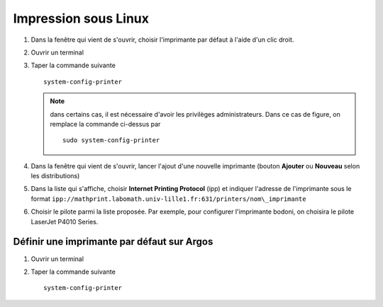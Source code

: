 Impression sous Linux
=====================

#.  Dans la fenêtre qui vient de s'ouvrir, choisir l'imprimante par défaut à l'aide d'un clic droit.
#.  Ouvrir un terminal
#.  Taper la commande suivante ::

      system-config-printer

    .. Note:: dans certains cas, il est nécessaire d'avoir les privilèges administrateurs. Dans ce cas de figure, on remplace la commande ci-dessus par
      ::

        sudo system-config-printer

#.  Dans la fenêtre qui vient de s'ouvrir, lancer l'ajout d'une nouvelle imprimante (bouton **Ajouter** ou **Nouveau** selon les distributions)

    |image0|

#.  Dans la liste qui s'affiche, choisir **Internet Printing Protocol** (ipp) et indiquer l'adresse de l'imprimante sous le format ``ipp://mathprint.labomath.univ-lille1.fr:631/printers/nom\_imprimante``

    |image1| |image2|

#.  Choisir le pilote parmi la liste proposée. Par exemple, pour configurer l'imprimante bodoni, on choisira le pilote LaserJet P4010 Series.

    |image3| |image4|

    |image5| |image6|

Définir une imprimante par défaut sur Argos
-------------------------------------------

#.  Ouvrir un terminal
#.  Taper la commande suivante ::

      system-config-printer

.. |image0| image:: images/print_linux1.png
.. |image1| image:: images/print_linux2.png
.. |image2| image:: images/print_linux3.png
.. |image3| image:: images/print_linux4.png
.. |image4| image:: images/print_linux5.png
.. |image5| image:: images/print_linux6.png
.. |image6| image:: images/print_linux7.png
